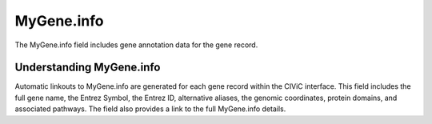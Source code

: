 MyGene.info
===========

The MyGene.info field includes gene annotation data for the gene record.

Understanding MyGene.info
-------------------------

Automatic linkouts to MyGene.info are generated for each gene record within the CIViC interface. This field includes the full gene name, the Entrez Symbol, the Entrez ID, alternative aliases, the genomic coordinates, protein domains, and associated pathways. The field also provides a link to the full MyGene.info details.
